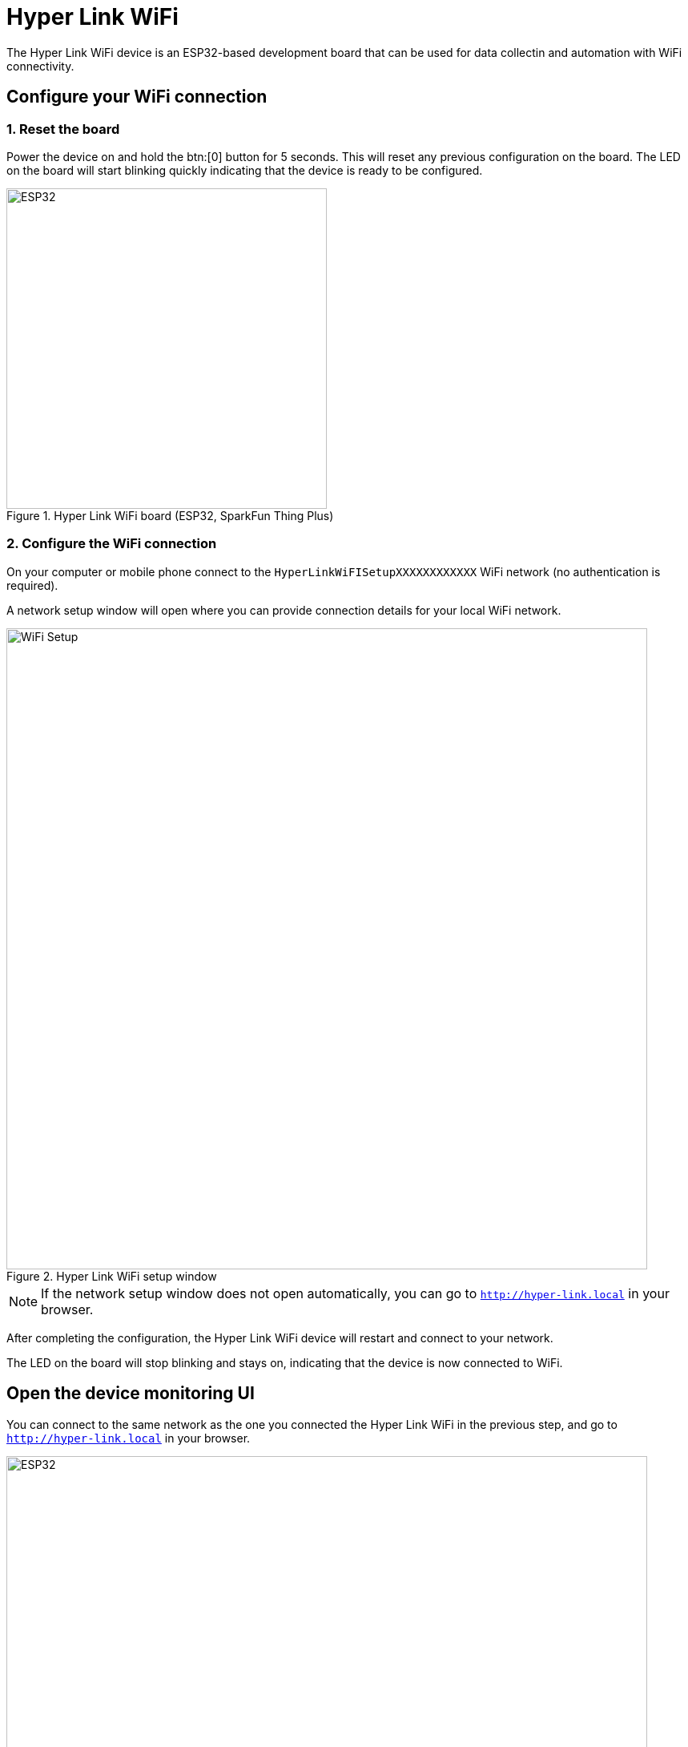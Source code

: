 = Hyper Link WiFi

The Hyper Link WiFi device is an ESP32-based development board that can be used
for data collectin and automation with WiFi connectivity.


== Configure your WiFi connection

=== 1. Reset the board
Power the device on and hold the btn:[0] button for 5 seconds. This will reset
any previous configuration on the board. The LED on the board will start blinking
quickly indicating that the device is ready to be configured.

.Hyper Link WiFi board (ESP32, SparkFun Thing Plus)
image::hyper-link-wifi-board.jpg[ESP32,400]

=== 2. Configure the WiFi connection
On your computer or mobile phone connect to the
`HyperLinkWiFISetupXXXXXXXXXXXX` WiFi network (no authentication is required).

A network setup window will open where you can provide connection
details for your local WiFi network.

.Hyper Link WiFi setup window
image::hyper-link-wifi-setup.png[WiFi Setup,800]


NOTE: If the network setup window does not open
automatically, you can go to `http://hyper-link.local` in your browser.

After completing the configuration, the Hyper Link WiFi device will restart and
connect to your network.

The LED on the board will stop blinking and stays on, indicating that the device is now connected
to WiFi.

== Open the device monitoring UI
You can connect to the same network as the one you connected the Hyper Link WiFi in the previous step, and go to `http://hyper-link.local`
in your browser.

.Hyper Link WiFi UI
image::hyper-link-wifi-ui.png[ESP32,800]

This page lists all of the devices connected to the Hyper Link WiFi device,
including the Hyper Like device itself (which is always the first device
in the list).

Every device entry is composed of the following details:

* *Device class identifier* - an identifier of the device schema which represents
a group of devices sharing the same attributes.
* **Unique device identifier** - a 6-byte long device identifier which _must_ be
globally unique.
// TODO: Add a link to the "Obtaining unique device identifiers" page.
* *Last message time* - the time when the last message was received from the device.
* *Attribute values* - a list of all read attributes recorded by the device. Each
attribute is annotated with an attribute slot number.

The data encoding used for messages and attributes is optimized to be as compact as
possible, which means that no metadata is transmitted about the attributes, their
names and characteristics. This is why the attributes are annotated with their slot
numbers and not actual human-readable names. You can consult the device class
definition to map the slot numbers to the respective attribute names.
